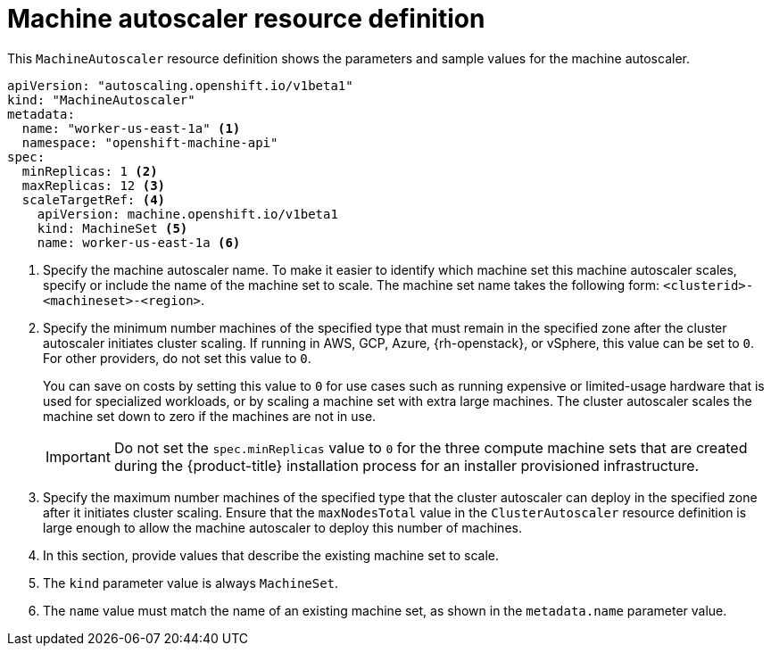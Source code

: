 // Module included in the following assemblies:
//
// * machine_management/applying-autoscaling.adoc
// * post_installation_configuration/cluster-tasks.adoc

:_mod-docs-content-type: REFERENCE
[id="machine-autoscaler-cr_{context}"]
= Machine autoscaler resource definition

This `MachineAutoscaler` resource definition shows the parameters and sample values for the machine autoscaler.


[source,yaml]
----
apiVersion: "autoscaling.openshift.io/v1beta1"
kind: "MachineAutoscaler"
metadata:
  name: "worker-us-east-1a" <1>
  namespace: "openshift-machine-api"
spec:
  minReplicas: 1 <2>
  maxReplicas: 12 <3>
  scaleTargetRef: <4>
    apiVersion: machine.openshift.io/v1beta1
    kind: MachineSet <5>
    name: worker-us-east-1a <6>
----
<1> Specify the machine autoscaler name. To make it easier to identify which machine set this machine autoscaler scales, specify or include the name of the machine set to scale. The machine set name takes the following form: `<clusterid>-<machineset>-<region>`.
<2> Specify the minimum number machines of the specified type that must remain in the specified zone after the cluster autoscaler initiates cluster scaling. If running in AWS, GCP, Azure, {rh-openstack}, or vSphere, this value can be set to `0`. For other providers, do not set this value to `0`.
+
You can save on costs by setting this value to `0` for use cases such as running expensive or limited-usage hardware that is used for specialized workloads, or by scaling a machine set with extra large machines. The cluster autoscaler scales the machine set down to zero if the machines are not in use.
+
[IMPORTANT]
====
Do not set the `spec.minReplicas` value to `0` for the three compute machine sets that are created during the {product-title} installation process for an installer provisioned infrastructure.
====
<3> Specify the maximum number machines of the specified type that the cluster autoscaler can deploy in the specified zone after it initiates cluster scaling. Ensure that the `maxNodesTotal` value in the `ClusterAutoscaler` resource definition is large enough to allow the machine autoscaler to deploy this number of machines.
<4> In this section, provide values that describe the existing machine set to scale.
<5> The `kind` parameter value is always `MachineSet`.
<6> The `name` value must match the name of an existing machine set, as shown in the `metadata.name` parameter value.
